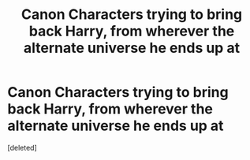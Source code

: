 #+TITLE: Canon Characters trying to bring back Harry, from wherever the alternate universe he ends up at

* Canon Characters trying to bring back Harry, from wherever the alternate universe he ends up at
:PROPERTIES:
:Score: 1
:DateUnix: 1621551496.0
:DateShort: 2021-May-21
:FlairText: Prompt
:END:
[deleted]

